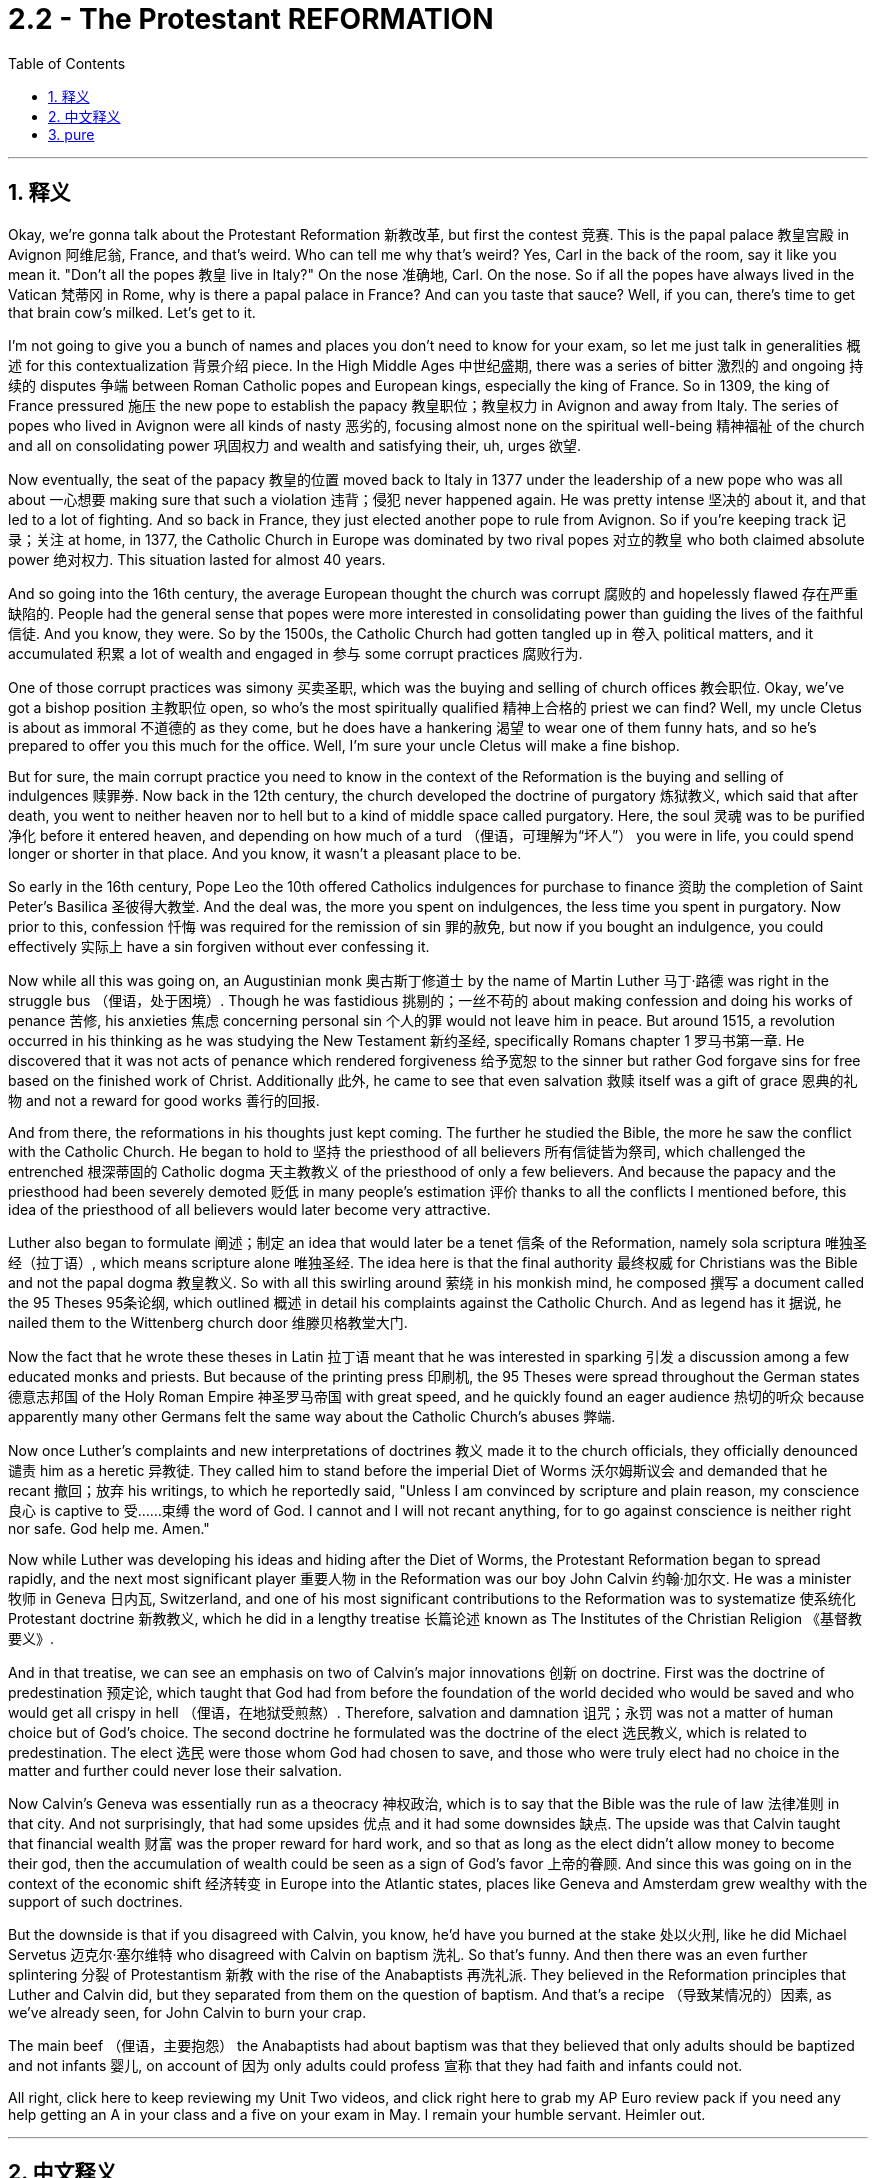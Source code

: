 
= 2.2 - The Protestant REFORMATION
:toc: left
:toclevels: 3
:sectnums:
:stylesheet: myAdocCss.css

'''

== 释义

Okay, we're gonna talk about the Protestant Reformation 新教改革, but first the contest 竞赛. This is the papal palace 教皇宫殿 in Avignon 阿维尼翁, France, and that's weird. Who can tell me why that's weird? Yes, Carl in the back of the room, say it like you mean it. "Don't all the popes 教皇 live in Italy?" On the nose 准确地, Carl. On the nose. So if all the popes have always lived in the Vatican 梵蒂冈 in Rome, why is there a papal palace in France? And can you taste that sauce? Well, if you can, there's time to get that brain cow's milked. Let's get to it. +

I'm not going to give you a bunch of names and places you don't need to know for your exam, so let me just talk in generalities 概述 for this contextualization 背景介绍 piece. In the High Middle Ages 中世纪盛期, there was a series of bitter 激烈的 and ongoing 持续的 disputes 争端 between Roman Catholic popes and European kings, especially the king of France. So in 1309, the king of France pressured 施压 the new pope to establish the papacy 教皇职位；教皇权力 in Avignon and away from Italy. The series of popes who lived in Avignon were all kinds of nasty 恶劣的, focusing almost none on the spiritual well-being 精神福祉 of the church and all on consolidating power 巩固权力 and wealth and satisfying their, uh, urges 欲望. +

Now eventually, the seat of the papacy 教皇的位置 moved back to Italy in 1377 under the leadership of a new pope who was all about 一心想要 making sure that such a violation 违背；侵犯 never happened again. He was pretty intense 坚决的 about it, and that led to a lot of fighting. And so back in France, they just elected another pope to rule from Avignon. So if you're keeping track 记录；关注 at home, in 1377, the Catholic Church in Europe was dominated by two rival popes 对立的教皇 who both claimed absolute power 绝对权力. This situation lasted for almost 40 years. +

And so going into the 16th century, the average European thought the church was corrupt 腐败的 and hopelessly flawed 存在严重缺陷的. People had the general sense that popes were more interested in consolidating power than guiding the lives of the faithful 信徒. And you know, they were. So by the 1500s, the Catholic Church had gotten tangled up in 卷入 political matters, and it accumulated 积累 a lot of wealth and engaged in 参与 some corrupt practices 腐败行为. +

One of those corrupt practices was simony 买卖圣职, which was the buying and selling of church offices 教会职位. Okay, we've got a bishop position 主教职位 open, so who's the most spiritually qualified 精神上合格的 priest we can find? Well, my uncle Cletus is about as immoral 不道德的 as they come, but he does have a hankering 渴望 to wear one of them funny hats, and so he's prepared to offer you this much for the office. Well, I'm sure your uncle Cletus will make a fine bishop. +

But for sure, the main corrupt practice you need to know in the context of the Reformation is the buying and selling of indulgences 赎罪券. Now back in the 12th century, the church developed the doctrine of purgatory 炼狱教义, which said that after death, you went to neither heaven nor to hell but to a kind of middle space called purgatory. Here, the soul 灵魂 was to be purified 净化 before it entered heaven, and depending on how much of a turd （俚语，可理解为“坏人”） you were in life, you could spend longer or shorter in that place. And you know, it wasn't a pleasant place to be. +

So early in the 16th century, Pope Leo the 10th offered Catholics indulgences for purchase to finance 资助 the completion of Saint Peter's Basilica 圣彼得大教堂. And the deal was, the more you spent on indulgences, the less time you spent in purgatory. Now prior to this, confession 忏悔 was required for the remission of sin 罪的赦免, but now if you bought an indulgence, you could effectively 实际上 have a sin forgiven without ever confessing it. +

Now while all this was going on, an Augustinian monk 奥古斯丁修道士 by the name of Martin Luther 马丁·路德 was right in the struggle bus （俚语，处于困境）. Though he was fastidious 挑剔的；一丝不苟的 about making confession and doing his works of penance 苦修, his anxieties 焦虑 concerning personal sin 个人的罪 would not leave him in peace. But around 1515, a revolution occurred in his thinking as he was studying the New Testament 新约圣经, specifically Romans chapter 1 罗马书第一章. He discovered that it was not acts of penance which rendered forgiveness 给予宽恕 to the sinner but rather God forgave sins for free based on the finished work of Christ. Additionally 此外, he came to see that even salvation 救赎 itself was a gift of grace 恩典的礼物 and not a reward for good works 善行的回报. +

And from there, the reformations in his thoughts just kept coming. The further he studied the Bible, the more he saw the conflict with the Catholic Church. He began to hold to 坚持 the priesthood of all believers 所有信徒皆为祭司, which challenged the entrenched 根深蒂固的 Catholic dogma 天主教教义 of the priesthood of only a few believers. And because the papacy and the priesthood had been severely demoted 贬低 in many people's estimation 评价 thanks to all the conflicts I mentioned before, this idea of the priesthood of all believers would later become very attractive. +

Luther also began to formulate 阐述；制定 an idea that would later be a tenet 信条 of the Reformation, namely sola scriptura 唯独圣经（拉丁语）, which means scripture alone 唯独圣经. The idea here is that the final authority 最终权威 for Christians was the Bible and not the papal dogma 教皇教义. So with all this swirling around 萦绕 in his monkish mind, he composed 撰写 a document called the 95 Theses 95条论纲, which outlined 概述 in detail his complaints against the Catholic Church. And as legend has it 据说, he nailed them to the Wittenberg church door 维滕贝格教堂大门. +

Now the fact that he wrote these theses in Latin 拉丁语 meant that he was interested in sparking 引发 a discussion among a few educated monks and priests. But because of the printing press 印刷机, the 95 Theses were spread throughout the German states 德意志邦国 of the Holy Roman Empire 神圣罗马帝国 with great speed, and he quickly found an eager audience 热切的听众 because apparently many other Germans felt the same way about the Catholic Church's abuses 弊端. +

Now once Luther's complaints and new interpretations of doctrines 教义 made it to the church officials, they officially denounced 谴责 him as a heretic 异教徒. They called him to stand before the imperial Diet of Worms 沃尔姆斯议会 and demanded that he recant 撤回；放弃 his writings, to which he reportedly said, "Unless I am convinced by scripture and plain reason, my conscience 良心 is captive to 受……束缚 the word of God. I cannot and I will not recant anything, for to go against conscience is neither right nor safe. God help me. Amen." +

Now while Luther was developing his ideas and hiding after the Diet of Worms, the Protestant Reformation began to spread rapidly, and the next most significant player 重要人物 in the Reformation was our boy John Calvin 约翰·加尔文. He was a minister 牧师 in Geneva 日内瓦, Switzerland, and one of his most significant contributions to the Reformation was to systematize 使系统化 Protestant doctrine 新教教义, which he did in a lengthy treatise 长篇论述 known as The Institutes of the Christian Religion 《基督教要义》. +

And in that treatise, we can see an emphasis on two of Calvin's major innovations 创新 on doctrine. First was the doctrine of predestination 预定论, which taught that God had from before the foundation of the world decided who would be saved and who would get all crispy in hell （俚语，在地狱受煎熬）. Therefore, salvation and damnation 诅咒；永罚 was not a matter of human choice but of God's choice. The second doctrine he formulated was the doctrine of the elect 选民教义, which is related to predestination. The elect 选民 were those whom God had chosen to save, and those who were truly elect had no choice in the matter and further could never lose their salvation. +

Now Calvin's Geneva was essentially run as a theocracy 神权政治, which is to say that the Bible was the rule of law 法律准则 in that city. And not surprisingly, that had some upsides 优点 and it had some downsides 缺点. The upside was that Calvin taught that financial wealth 财富 was the proper reward for hard work, and so that as long as the elect didn't allow money to become their god, then the accumulation of wealth could be seen as a sign of God's favor 上帝的眷顾. And since this was going on in the context of the economic shift 经济转变 in Europe into the Atlantic states, places like Geneva and Amsterdam grew wealthy with the support of such doctrines. +

But the downside is that if you disagreed with Calvin, you know, he'd have you burned at the stake 处以火刑, like he did Michael Servetus 迈克尔·塞尔维特 who disagreed with Calvin on baptism 洗礼. So that's funny. And then there was an even further splintering 分裂 of Protestantism 新教 with the rise of the Anabaptists 再洗礼派. They believed in the Reformation principles that Luther and Calvin did, but they separated from them on the question of baptism. And that's a recipe （导致某情况的）因素, as we've already seen, for John Calvin to burn your crap. +

The main beef （俚语，主要抱怨） the Anabaptists had about baptism was that they believed that only adults should be baptized and not infants 婴儿, on account of 因为 only adults could profess 宣称 that they had faith and infants could not. +

All right, click here to keep reviewing my Unit Two videos, and click right here to grab my AP Euro review pack if you need any help getting an A in your class and a five on your exam in May. I remain your humble servant. Heimler out. +

'''

== 中文释义

好的，我们即将讨论新教改革，但首先来看一个问题。这是位于法国阿维尼翁（Avignon, France）的教皇宫殿，这有点奇怪。谁能告诉我这奇怪在哪里呢？是的，坐在教室后面的卡尔，理直气壮地说出来。“难道不是所有的教皇都住在意大利吗？” 说得对，卡尔，说得对。那么，如果所有的教皇一直都住在罗马的梵蒂冈（Vatican in Rome），为什么在法国会有一座教皇宫殿呢？你能理解这其中的缘由吗？嗯，如果你能理解，那就说明你已经准备好获取知识了。我们开始吧。  +

我不会告诉你一堆你考试不需要知道的人名和地名，所以对于这个背景介绍，我就大概讲讲。在中世纪盛期（High Middle Ages），罗马天主教教皇（Roman Catholic popes）和欧洲各国国王，尤其是法国国王之间，存在一系列激烈且持续的争端。所以在1309年，法国国王施压让新教皇把教皇职位设立在阿维尼翁，而不是在意大利。住在阿维尼翁的这一系列教皇都很糟糕，他们几乎不关注教会的精神福祉，而是一心巩固权力、聚敛财富并满足自己的欲望。  +

最终，在1377年，在一位新教皇的领导下，教皇的座位又迁回了意大利。这位新教皇一心确保这样的违规行为不再发生。他对此非常坚决，这引发了很多争斗。所以在法国，他们又选出了另一位在阿维尼翁统治的教皇。所以，如果你在关注这件事，在1377年，欧洲的天主教会（Catholic Church）被两位相互竞争的教皇统治着，他们都声称拥有绝对权力。这种情况持续了将近40年。  +

所以到了16世纪，普通的欧洲人认为教会腐败，而且存在严重缺陷。人们普遍觉得教皇对巩固权力的兴趣比对引导信徒的生活更大。而且，事实确实如此。所以在16世纪，天主教会卷入了政治事务，积累了大量财富，并参与了一些腐败行为。  +

其中一种腐败行为是买卖神职（simony），也就是买卖教会职位。好的，有一个主教职位（bishop position）空缺了，那么我们能找到的最具精神资质的牧师是谁呢？嗯，我的叔叔克莱图斯（Cletus）品行恶劣，但他很想戴上那顶滑稽的帽子，所以他准备为这个职位付出代价。嗯，我相信你的叔叔克莱图斯会成为一名 “出色” 的主教。  +

但可以肯定的是，在宗教改革（Reformation）的背景下，你需要知道的主要腐败行为是买卖赎罪券（indulgences）。回到12世纪，教会发展出了炼狱（purgatory）的教义，教义说人死后，既不会上天堂也不会下地狱，而是会去一个叫做炼狱的中间地带。在那里，灵魂在进入天堂之前要得到净化，而且根据你生前的恶劣程度，你在炼狱里待的时间有长有短。而且，那可不是个让人愉快的地方。  +

所以在16世纪早期，教皇利奥十世（Pope Leo the 10th）向天主教徒提供赎罪券以供购买，目的是为圣彼得大教堂（Saint Peter's Basilica）的完工筹集资金。规则是，你在赎罪券上花的钱越多，你在炼狱里待的时间就越短。在此之前，要想赎罪就必须忏悔，但现在如果你购买赎罪券，你可以在不忏悔的情况下有效地让自己的罪过得到赦免。  +

就在这一切发生的时候，一位名叫马丁·路德（Martin Luther）的奥古斯丁修道士（Augustinian monk）陷入了挣扎。虽然他对忏悔和进行苦修非常严谨，但他对个人罪过的焦虑让他不得安宁。但在1515年左右，当他研读《新约》（New Testament），特别是《罗马书》（Romans）第一章时，他的思想发生了一场革命。他发现，让罪人得到赦免的不是苦修行为，而是上帝基于基督已完成的工作免费给予的宽恕。此外，他开始明白，就连救赎本身也是上帝恩典的礼物，而不是对善行的奖赏。  +

从那时起，他思想中的改革不断涌现。他对《圣经》研究得越深入，就越能看到与天主教会的冲突。他开始坚持所有信徒皆为祭司（priesthood of all believers）的观点，这挑战了根深蒂固的天主教教义，即只有少数信徒能成为祭司。而且由于我之前提到的所有冲突，教皇职位和祭司职位在许多人眼中的地位大幅下降，所以所有信徒皆为祭司的观点后来变得非常有吸引力。  +

路德还开始形成一个后来成为宗教改革（Reformation）信条的观点，即唯独圣经（sola scriptura），意思是只有《圣经》才是最终权威，而不是教皇的教义。所以，他在修道士的头脑中形成了这些想法后，撰写了一份名为《九十五条论纲》（95 Theses）的文件，详细阐述了他对天主教会的不满。传说中，他把这些论纲钉在了维滕贝格（Wittenberg）教堂的门上。  +

他用拉丁语（Latin）撰写这些论纲，这意味着他原本只是想在一些受过教育的修道士和牧师中引发讨论。但由于印刷术（printing press）的出现，《九十五条论纲》迅速在神圣罗马帝国（Holy Roman Empire）的德意志诸邦传播开来，他很快就找到了一群热切的听众，因为显然许多其他德国人对天主教会的弊端也有同感。  +

一旦路德的抱怨和对教义的新解释传到教会官员那里，他们正式谴责他为异教徒（heretic）。他们把他传唤到沃尔姆斯帝国议会（imperial Diet of Worms），要求他撤回自己的作品。据说他回应道：“除非我被《圣经》和明确的理由所说服，否则我的良心被上帝的话语所束缚。我不能也不会撤回任何东西，因为违背良心既不正确也不安全。愿上帝帮助我。阿门。”  +

当路德发展他的思想并在沃尔姆斯议会后躲藏起来的时候，新教改革（Protestant Reformation）开始迅速传播，宗教改革中的下一个重要人物是我们所说的约翰·加尔文（John Calvin）。他是瑞士日内瓦（Geneva, Switzerland）的一名牧师，他对宗教改革最重大的贡献之一是将新教教义系统化，他在一本名为《基督教要义》（The Institutes of the Christian Religion）的长篇论述中做到了这一点。  +

在那本论述中，我们可以看到加尔文对教义的两大创新的强调。首先是预定论（doctrine of predestination），它教导说上帝在世界创立之前就决定了谁会得救，谁会在地狱中遭受磨难。因此，救赎和诅咒不是人类选择的问题，而是上帝的选择。他提出的第二个教义是选民论（doctrine of the elect），这与预定论有关。选民是指那些被上帝选中得救的人，真正的选民在这件事上没有选择，而且永远不会失去他们的救赎。  +

加尔文统治下的日内瓦本质上是一个神权政治（theocracy），也就是说，《圣经》是这个城市的法律。毫不奇怪，这有好处也有坏处。好处是加尔文教导说，经济财富是努力工作的合理回报，所以只要选民不让金钱成为他们的上帝，那么财富的积累就可以被视为上帝的青睐。而且由于欧洲的经济重心向大西洋沿岸国家转移，像日内瓦和阿姆斯特丹（Amsterdam）这样的地方在这样的教义支持下变得富有。  +

但坏处是，如果你不同意加尔文的观点，他会把你绑在火刑柱上烧死，就像他对待在洗礼问题上与他意见不合的迈克尔·塞尔维特（Michael Servetus）那样。所以这很荒唐。而且随着再洗礼派（Anabaptists）的兴起，新教进一步分裂。他们相信路德和加尔文的宗教改革原则，但在洗礼（baptism）问题上与他们分道扬镳。正如我们已经看到的，这就像是给自己招来约翰·加尔文的惩罚。  +

再洗礼派在洗礼问题上的主要观点是，他们认为只有成年人应该接受洗礼，而不是婴儿，因为只有成年人能够宣称自己有信仰，而婴儿不能。  +

好的，点击这里继续复习我的第二单元视频，如果你需要帮助以在课堂上取得A，在五月份的考试中拿到5分，点击这里获取我的美国大学预修课程欧洲历史复习资料包。我依然是你们谦逊的服务者。海姆勒下线了。  +

'''

== pure

Okay, we're gonna talk about the Protestant Reformation, but first the contest. This is the papal palace in Avignon, France, and that's weird. Who can tell me why that's weird? Yes, Carl in the back of the room, say it like you mean it. "Don't all the popes live in Italy?" On the nose, Carl. On the nose. So if all the popes have always lived in the Vatican in Rome, why is there a papal palace in France? And can you taste that sauce? Well, if you can, there's time to get that brain cow's milked. Let's get to it.

I'm not going to give you a bunch of names and places you don't need to know for your exam, so let me just talk in generalities for this contextualization piece. In the High Middle Ages, there was a series of bitter and ongoing disputes between Roman Catholic popes and European kings, especially the king of France. So in 1309, the king of France pressured the new pope to establish the papacy in Avignon and away from Italy. The series of popes who lived in Avignon were all kinds of nasty, focusing almost none on the spiritual well-being of the church and all on consolidating power and wealth and satisfying their, uh, urges.

Now eventually, the seat of the papacy moved back to Italy in 1377 under the leadership of a new pope who was all about making sure that such a violation never happened again. He was pretty intense about it, and that led to a lot of fighting. And so back in France, they just elected another pope to rule from Avignon. So if you're keeping track at home, in 1377, the Catholic Church in Europe was dominated by two rival popes who both claimed absolute power. This situation lasted for almost 40 years.

And so going into the 16th century, the average European thought the church was corrupt and hopelessly flawed. People had the general sense that popes were more interested in consolidating power than guiding the lives of the faithful. And you know, they were. So by the 1500s, the Catholic Church had gotten tangled up in political matters, and it accumulated a lot of wealth and engaged in some corrupt practices.

One of those corrupt practices was simony, which was the buying and selling of church offices. Okay, we've got a bishop position open, so who's the most spiritually qualified priest we can find? Well, my uncle Cletus is about as immoral as they come, but he does have a hankering to wear one of them funny hats, and so he's prepared to offer you this much for the office. Well, I'm sure your uncle Cletus will make a fine bishop.

But for sure, the main corrupt practice you need to know in the context of the Reformation is the buying and selling of indulgences. Now back in the 12th century, the church developed the doctrine of purgatory, which said that after death, you went to neither heaven nor to hell but to a kind of middle space called purgatory. Here, the soul was to be purified before it entered heaven, and depending on how much of a turd you were in life, you could spend longer or shorter in that place. And you know, it wasn't a pleasant place to be.

So early in the 16th century, Pope Leo the 10th offered Catholics indulgences for purchase to finance the completion of Saint Peter's Basilica. And the deal was, the more you spent on indulgences, the less time you spent in purgatory. Now prior to this, confession was required for the remission of sin, but now if you bought an indulgence, you could effectively have a sin forgiven without ever confessing it.

Now while all this was going on, an Augustinian monk by the name of Martin Luther was right in the struggle bus. Though he was fastidious about making confession and doing his works of penance, his anxieties concerning personal sin would not leave him in peace. But around 1515, a revolution occurred in his thinking as he was studying the New Testament, specifically Romans chapter 1. He discovered that it was not acts of penance which rendered forgiveness to the sinner but rather God forgave sins for free based on the finished work of Christ. Additionally, he came to see that even salvation itself was a gift of grace and not a reward for good works.

And from there, the reformations in his thoughts just kept coming. The further he studied the Bible, the more he saw the conflict with the Catholic Church. He began to hold to the priesthood of all believers, which challenged the entrenched Catholic dogma of the priesthood of only a few believers. And because the papacy and the priesthood had been severely demoted in many people's estimation thanks to all the conflicts I mentioned before, this idea of the priesthood of all believers would later become very attractive.

Luther also began to formulate an idea that would later be a tenet of the Reformation, namely sola scriptura, which means scripture alone. The idea here is that the final authority for Christians was the Bible and not the papal dogma. So with all this swirling around in his monkish mind, he composed a document called the 95 Theses, which outlined in detail his complaints against the Catholic Church. And as legend has it, he nailed them to the Wittenberg church door.

Now the fact that he wrote these theses in Latin meant that he was interested in sparking a discussion among a few educated monks and priests. But because of the printing press, the 95 Theses were spread throughout the German states of the Holy Roman Empire with great speed, and he quickly found an eager audience because apparently many other Germans felt the same way about the Catholic Church's abuses.

Now once Luther's complaints and new interpretations of doctrines made it to the church officials, they officially denounced him as a heretic. They called him to stand before the imperial Diet of Worms and demanded that he recant his writings, to which he reportedly said, "Unless I am convinced by scripture and plain reason, my conscience is captive to the word of God. I cannot and I will not recant anything, for to go against conscience is neither right nor safe. God help me. Amen."

Now while Luther was developing his ideas and hiding after the Diet of Worms, the Protestant Reformation began to spread rapidly, and the next most significant player in the Reformation was our boy John Calvin. He was a minister in Geneva, Switzerland, and one of his most significant contributions to the Reformation was to systematize Protestant doctrine, which he did in a lengthy treatise known as The Institutes of the Christian Religion.

And in that treatise, we can see an emphasis on two of Calvin's major innovations on doctrine. First was the doctrine of predestination, which taught that God had from before the foundation of the world decided who would be saved and who would get all crispy in hell. Therefore, salvation and damnation was not a matter of human choice but of God's choice. The second doctrine he formulated was the doctrine of the elect, which is related to predestination. The elect were those whom God had chosen to save, and those who were truly elect had no choice in the matter and further could never lose their salvation.

Now Calvin's Geneva was essentially run as a theocracy, which is to say that the Bible was the rule of law in that city. And not surprisingly, that had some upsides and it had some downsides. The upside was that Calvin taught that financial wealth was the proper reward for hard work, and so that as long as the elect didn't allow money to become their god, then the accumulation of wealth could be seen as a sign of God's favor. And since this was going on in the context of the economic shift in Europe into the Atlantic states, places like Geneva and Amsterdam grew wealthy with the support of such doctrines.

But the downside is that if you disagreed with Calvin, you know, he'd have you burned at the stake, like he did Michael Servetus who disagreed with Calvin on baptism. So that's funny. And then there was an even further splintering of Protestantism with the rise of the Anabaptists. They believed in the Reformation principles that Luther and Calvin did, but they separated from them on the question of baptism. And that's a recipe, as we've already seen, for John Calvin to burn your crap.

The main beef the Anabaptists had about baptism was that they believed that only adults should be baptized and not infants, on account of only adults could profess that they had faith and infants could not.

All right, click here to keep reviewing my Unit Two videos, and click right here to grab my AP Euro review pack if you need any help getting an A in your class and a five on your exam in May. I remain your humble servant. Heimler out.

'''